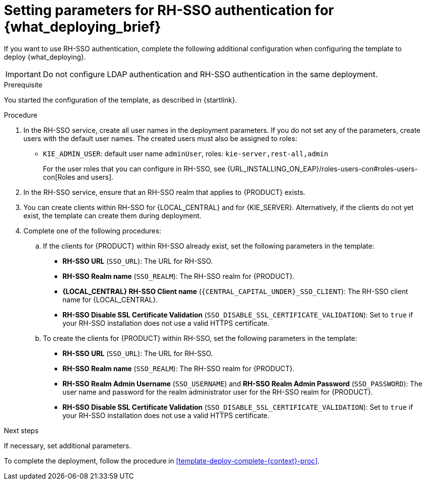 [id='template-deploy-rhsso-{context}-proc']
= Setting parameters for RH-SSO authentication for {what_deploying_brief}

// local variables depending on the assembly context
:sso_singleclient!:
:sso_central!:
:sso_kieserver!:
// "typical" is a single KIE server where paramenert are KIE_SERVER_* not KIE_SERVERn_*
:sso_kieserver_typical!:

ifeval::["{context}"=="freeform-monitor"]
:sso_central:
:sso_kieserver:
endif::[]

ifeval::["{context}"=="freeform-server-managed"]
:sso_singleclient:
:sso_kieserver:
:sso_kieserver_typical:
endif::[]

ifeval::["{context}"=="freeform-server-immutable"]
:sso_singleclient:
:sso_kieserver:
:sso_kieserver_typical:
endif::[]


If you want to use RH-SSO authentication, complete the following additional configuration when configuring the template to deploy {what_deploying}. 

[IMPORTANT]
====
Do not configure LDAP authentication and RH-SSO authentication in the same deployment.
====

.Prerequisite

You started the configuration of the template, as described in {startlink}.

.Procedure
. In the RH-SSO service, create all user names in the deployment parameters. If you do not set any of the parameters, create users with the default user names. The created users must also be assigned to roles:
** `KIE_ADMIN_USER`: default user name `adminUser`, roles: `kie-server,rest-all,admin`
ifdef::sso_kieserver[]
** `KIE_SERVER_USER`: default user name `executionUser`, roles `kie-server,rest-all,guest`
endif::sso_kieserver[]
+
For the user roles that you can configure in RH-SSO, see {URL_INSTALLING_ON_EAP}/roles-users-con#roles-users-con[Roles and users].
+
. In the RH-SSO service, ensure that an RH-SSO realm that applies to {PRODUCT} exists. 
ifdef::sso_singleclient[]
ifdef::sso_central[]
. You can create a client within RH-SSO for {LOCAL_CENTRAL}. 
endif::sso_central[]
ifdef::sso_kieserver[]
. You can create a client within RH-SSO for {KIE_SERVER}. 
endif::sso_kieserver[]
Alternatively, if the client does not yet exist, the template can create it during deployment.
endif::sso_singleclient[]
ifndef::sso_singleclient[]
. You can create clients within RH-SSO for {LOCAL_CENTRAL} and for {KIE_SERVER}. Alternatively, if the clients do not yet exist, the template can create them during deployment.
endif::sso_singleclient[]
+
. Complete one of the following procedures:
ifdef::sso_singleclient[]
.. If the client for {PRODUCT} within RH-SSO already exists, 
endif::sso_singleclient[]
ifndef::sso_singleclient[]
.. If the clients for {PRODUCT} within RH-SSO already exist, 
endif::sso_singleclient[]
set the following parameters in the template:
*** *RH-SSO URL* (`SSO_URL`): The URL for RH-SSO.
*** *RH-SSO Realm name* (`SSO_REALM`): The RH-SSO realm for {PRODUCT}.
*** *{LOCAL_CENTRAL} RH-SSO Client name* (`{CENTRAL_CAPITAL_UNDER}_SSO_CLIENT`): The RH-SSO client name for {LOCAL_CENTRAL}.
ifdef::sso_central[]
*** *{LOCAL_CENTRAL} RH-SSO Client Secret* (`{CENTRAL_CAPITAL_UNDER}_SSO_SECRET`): The secret string that is set in RH-SSO for the client for {LOCAL_CENTRAL}.
endif::sso_central[]
ifdef::sso_kieserver_typical[]
*** *KIE Server RH-SSO Client name* (`KIE_SERVER_SSO_CLIENT`): The RH-SSO client name for {KIE_SERVER}.
*** *KIE Server RH-SSO Client Secret* (`KIE_SERVER_SSO_SECRET`): The secret string that is set in RH-SSO for the client for {KIE_SERVER}.
endif::sso_kieserver_typical[]
ifeval::["{context}"=="freeform-monitor"]
*** *KIE Server RH-SSO Client name* (`KIE_SERVER1_SSO_CLIENT`): The RH-SSO client name for {KIE_SERVER}.
*** *KIE Server RH-SSO Client Secret* (`KIE_SERVER1_SSO_SECRET`): The secret string that is set in RH-SSO for the client for {KIE_SERVER}.
endif::[]
*** *RH-SSO Disable SSL Certificate Validation* (`SSO_DISABLE_SSL_CERTIFICATE_VALIDATION`): Set to `true` if your RH-SSO installation does not use a valid HTTPS certificate. 
+
.. To create the clients for {PRODUCT} within RH-SSO, set the following parameters in the template:
*** *RH-SSO URL* (`SSO_URL`): The URL for RH-SSO.
*** *RH-SSO Realm name* (`SSO_REALM`): The RH-SSO realm for {PRODUCT}.
ifdef::sso_central[]
*** *{LOCAL_CENTRAL} RH-SSO Client name* (`{CENTRAL_CAPITAL_UNDER}_SSO_CLIENT`): The name of the client to create in RH-SSO for {LOCAL_CENTRAL}.
*** *{LOCAL_CENTRAL} RH-SSO Client Secret* (`{CENTRAL_CAPITAL_UNDER}_SSO_SECRET`): The secret string to set in RH-SSO for the client for {LOCAL_CENTRAL}.
*** *{LOCAL_CENTRAL} Custom http Route Hostname* (`{CENTRAL_CAPITAL_UNDER}_HOSTNAME_HTTP`): The fully qualified host name to use for the HTTP endpoint for {LOCAL_CENTRAL}. If you need to create a client in RH-SSO, you can not leave this parameter blank.
*** *{LOCAL_CENTRAL} Custom https Route Hostname* (`{CENTRAL_CAPITAL_UNDER}_HOSTNAME_HTTPS`): The fully qualified host name to use for the HTTPS endpoint for {LOCAL_CENTRAL}. If you need to create a client in RH-SSO, you can not leave this parameter blank.
endif::sso_central[]
ifdef::sso_kieserver_typical[]
*** *KIE Server RH-SSO Client name* (`KIE_SERVER_SSO_CLIENT`): The name of the client to create in RH-SSO for {KIE_SERVER}.
*** *KIE Server RH-SSO Client Secret* (`KIE_SERVER_SSO_SECRET`): The secret string to set in RH-SSO for the client for {KIE_SERVER}.
*** *KIE Server Custom http Route Hostname* (`KIE_SERVER_HOSTNAME_HTTP`): The fully qualified host name to use for the HTTP endpoint for {KIE_SERVER}. If you need to create a client in RH-SSO, you can not leave this parameter blank.
*** *KIE Server Custom https Route Hostname* (`KIE_SERVER_HOSTNAME_HTTPS`): The fully qualified host name to use for the HTTPS endpoint for {KIE_SERVER}. If you need to create a client in RH-SSO, you can not leave this parameter blank.
endif::sso_kieserver_typical[]
ifeval::["{context}"=="freeform-monitor"]
*** *KIE Server RH-SSO Client name* (`KIE_SERVER1_SSO_CLIENT`): The name of the client to create in RH-SSO for {KIE_SERVER}.
*** *KIE Server RH-SSO Client Secret* (`KIE_SERVER1_SSO_SECRET`): The secret string to set in RH-SSO for the client for {KIE_SERVER}.
*** *KIE Server Custom http Route Hostname* (`KIE_SERVER1_HOSTNAME_HTTP`): The fully qualified host name to use for the HTTP endpoint for {KIE_SERVER}. If you need to create a client in RH-SSO, you can not leave this parameter blank.
*** *KIE Server Custom https Route Hostname* (`KIE_SERVER1_HOSTNAME_HTTPS`): The fully qualified host name to use for the HTTPS endpoint for {KIE_SERVER}. If you need to create a client in RH-SSO, you can not leave this parameter blank.
endif::[]
*** *RH-SSO Realm Admin Username* (`SSO_USERNAME`) and *RH-SSO Realm Admin Password* (`SSO_PASSWORD`): The user name and password for the realm administrator user for the RH-SSO realm for {PRODUCT}.
*** *RH-SSO Disable SSL Certificate Validation* (`SSO_DISABLE_SSL_CERTIFICATE_VALIDATION`): Set to `true` if your RH-SSO installation does not use a valid HTTPS certificate. 

.Next steps

If necessary, set additional parameters. 

To complete the deployment, follow the procedure in <<template-deploy-complete-{context}-proc>>.
